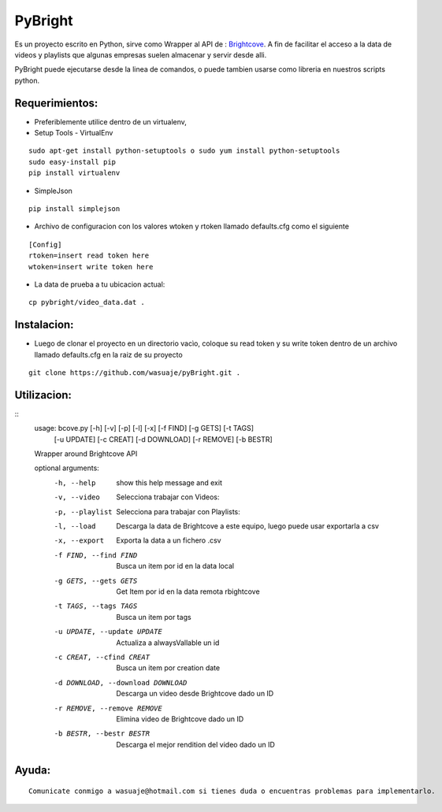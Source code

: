 =======
PyBright
=======

Es un proyecto escrito en Python,  sirve como  Wrapper al API de : `Brightcove <http://www.brigtcove.com>`_. A fin de facilitar el acceso a la data de videos y playlists que algunas empresas suelen almacenar y servir desde alli.

PyBright puede ejecutarse desde la linea de comandos, o puede tambien usarse como libreria en nuestros scripts python.




Requerimientos:
---------------

- Preferiblemente utilice dentro de un virtualenv, 

- Setup Tools - VirtualEnv

::

 sudo apt-get install python-setuptools o sudo yum install python-setuptools
 sudo easy-install pip
 pip install virtualenv

- SimpleJson 

::
 
 pip install simplejson


- Archivo de configuracion con los valores wtoken y rtoken llamado defaults.cfg como el siguiente
 

::

 [Config]
 rtoken=insert read token here
 wtoken=insert write token here

- La data de prueba a tu ubicacion actual:

::

 cp pybright/video_data.dat .
 

Instalacion:
------------

- Luego de clonar el proyecto en un directorio vacìo, coloque su read token y su write token dentro de un archivo llamado defaults.cfg en la raiz de su proyecto

::
 
 git clone https://github.com/wasuaje/pyBright.git .

Utilizacion:
------------

::
 usage: bcove.py [-h] [-v] [-p] [-l] [-x] [-f FIND] [-g GETS] [-t TAGS]
                [-u UPDATE] [-c CREAT] [-d DOWNLOAD] [-r REMOVE] [-b BESTR]

 Wrapper around Brightcove API

 optional arguments:
  -h, --help            show this help message and exit
  -v, --video           Selecciona trabajar con Videos:
  -p, --playlist        Selecciona para trabajar con Playlists:
  -l, --load            Descarga la data de Brightcove a este equipo, luego
                        puede usar exportarla a csv
  -x, --export          Exporta la data a un fichero .csv
  -f FIND, --find FIND  Busca un item por id en la data local
  -g GETS, --gets GETS  Get Item por id en la data remota rbightcove
  -t TAGS, --tags TAGS  Busca un item por tags
  -u UPDATE, --update UPDATE
                        Actualiza a alwaysVallable un id
  -c CREAT, --cfind CREAT
                        Busca un item por creation date
  -d DOWNLOAD, --download DOWNLOAD
                        Descarga un video desde Brightcove dado un ID
  -r REMOVE, --remove REMOVE
                        Elimina video de Brightcove dado un ID
  -b BESTR, --bestr BESTR
                        Descarga el mejor rendition del video dado un ID


Ayuda:
-----------------

::

 Comunicate conmigo a wasuaje@hotmail.com si tienes duda o encuentras problemas para implementarlo.
